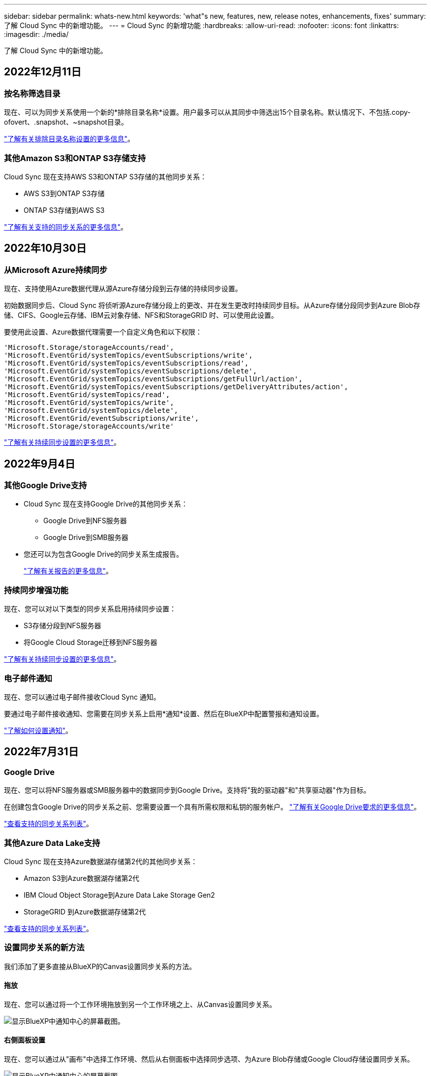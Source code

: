 ---
sidebar: sidebar 
permalink: whats-new.html 
keywords: 'what"s new, features, new, release notes, enhancements, fixes' 
summary: 了解 Cloud Sync 中的新增功能。 
---
= Cloud Sync 的新增功能
:hardbreaks:
:allow-uri-read: 
:nofooter: 
:icons: font
:linkattrs: 
:imagesdir: ./media/


[role="lead"]
了解 Cloud Sync 中的新增功能。



== 2022年12月11日



=== 按名称筛选目录

现在、可以为同步关系使用一个新的*排除目录名称*设置。用户最多可以从其同步中筛选出15个目录名称。默认情况下、不包括.copy-ofovert、.snapshot、~snapshot目录。

https://docs.netapp.com/us-en/cloud-manager-sync/task-creating-relationships.html#settings["了解有关排除目录名称设置的更多信息"]。



=== 其他Amazon S3和ONTAP S3存储支持

Cloud Sync 现在支持AWS S3和ONTAP S3存储的其他同步关系：

* AWS S3到ONTAP S3存储
* ONTAP S3存储到AWS S3


https://docs.netapp.com/us-en/cloud-manager-sync/reference-supported-relationships.html["了解有关支持的同步关系的更多信息"]。



== 2022年10月30日



=== 从Microsoft Azure持续同步

现在、支持使用Azure数据代理从源Azure存储分段到云存储的持续同步设置。

初始数据同步后、Cloud Sync 将侦听源Azure存储分段上的更改、并在发生更改时持续同步目标。从Azure存储分段同步到Azure Blob存储、CIFS、Google云存储、IBM云对象存储、NFS和StorageGRID 时、可以使用此设置。

要使用此设置、Azure数据代理需要一个自定义角色和以下权限：

[source, json]
----
'Microsoft.Storage/storageAccounts/read',
'Microsoft.EventGrid/systemTopics/eventSubscriptions/write',
'Microsoft.EventGrid/systemTopics/eventSubscriptions/read',
'Microsoft.EventGrid/systemTopics/eventSubscriptions/delete',
'Microsoft.EventGrid/systemTopics/eventSubscriptions/getFullUrl/action',
'Microsoft.EventGrid/systemTopics/eventSubscriptions/getDeliveryAttributes/action',
'Microsoft.EventGrid/systemTopics/read',
'Microsoft.EventGrid/systemTopics/write',
'Microsoft.EventGrid/systemTopics/delete',
'Microsoft.EventGrid/eventSubscriptions/write',
'Microsoft.Storage/storageAccounts/write'
----
https://docs.netapp.com/us-en/cloud-manager-sync/task-creating-relationships.html#settings["了解有关持续同步设置的更多信息"]。



== 2022年9月4日



=== 其他Google Drive支持

* Cloud Sync 现在支持Google Drive的其他同步关系：
+
** Google Drive到NFS服务器
** Google Drive到SMB服务器


* 您还可以为包含Google Drive的同步关系生成报告。
+
https://docs.netapp.com/us-en/cloud-manager-sync/task-managing-reports.html["了解有关报告的更多信息"]。





=== 持续同步增强功能

现在、您可以对以下类型的同步关系启用持续同步设置：

* S3存储分段到NFS服务器
* 将Google Cloud Storage迁移到NFS服务器


https://docs.netapp.com/us-en/cloud-manager-sync/task-creating-relationships.html#settings["了解有关持续同步设置的更多信息"]。



=== 电子邮件通知

现在、您可以通过电子邮件接收Cloud Sync 通知。

要通过电子邮件接收通知、您需要在同步关系上启用*通知*设置、然后在BlueXP中配置警报和通知设置。

https://docs.netapp.com/us-en/cloud-manager-sync/task-managing-relationships.html#setting-up-notifications["了解如何设置通知"]。



== 2022年7月31日



=== Google Drive

现在、您可以将NFS服务器或SMB服务器中的数据同步到Google Drive。支持将"我的驱动器"和"共享驱动器"作为目标。

在创建包含Google Drive的同步关系之前、您需要设置一个具有所需权限和私钥的服务帐户。 https://docs.netapp.com/us-en/cloud-manager-sync/reference-requirements.html#google-drive["了解有关Google Drive要求的更多信息"]。

https://docs.netapp.com/us-en/cloud-manager-sync/reference-supported-relationships.html["查看支持的同步关系列表"]。



=== 其他Azure Data Lake支持

Cloud Sync 现在支持Azure数据湖存储第2代的其他同步关系：

* Amazon S3到Azure数据湖存储第2代
* IBM Cloud Object Storage到Azure Data Lake Storage Gen2
* StorageGRID 到Azure数据湖存储第2代


https://docs.netapp.com/us-en/cloud-manager-sync/reference-supported-relationships.html["查看支持的同步关系列表"]。



=== 设置同步关系的新方法

我们添加了更多直接从BlueXP的Canvas设置同步关系的方法。



==== 拖放

现在、您可以通过将一个工作环境拖放到另一个工作环境之上、从Canvas设置同步关系。

image:https://raw.githubusercontent.com/NetAppDocs/cloud-manager-sync/main/media/screenshot-enable-drag-and-drop.png["显示BlueXP中通知中心的屏幕截图。"]



==== 右侧面板设置

现在、您可以通过从"画布"中选择工作环境、然后从右侧面板中选择同步选项、为Azure Blob存储或Google Cloud存储设置同步关系。

image:https://raw.githubusercontent.com/NetAppDocs/cloud-manager-sync/main/media/screenshot-enable-panel.png["显示BlueXP中通知中心的屏幕截图。"]



== 2022年7月3日



=== 支持Azure Data Lake存储第2代

现在、您可以将NFS服务器或SMB服务器中的数据同步到Azure Data Lake Storage Gen2。

在创建包含Azure数据湖的同步关系时、您需要为Cloud Sync 提供存储帐户连接字符串。它必须是常规连接字符串、而不是共享访问签名(SAS)。

https://docs.netapp.com/us-en/cloud-manager-sync/reference-supported-relationships.html["查看支持的同步关系列表"]。



=== 从Google Cloud Storage持续同步

现在支持从源Google Cloud Storage存储分段到云存储目标的持续同步设置。

初始数据同步后、Cloud Sync 将侦听源Google Cloud存储分段上的更改、并在发生更改时持续同步目标。从Google Cloud存储分段同步到S3、Google Cloud Storage、Azure Blob存储、StorageGRID 或IBM存储时、可以使用此设置。

要使用此设置、与数据代理关联的服务帐户需要以下权限：

[source, json]
----
- pubsub.subscriptions.consume
- pubsub.subscriptions.create
- pubsub.subscriptions.delete
- pubsub.subscriptions.list
- pubsub.topics.attachSubscription
- pubsub.topics.create
- pubsub.topics.delete
- pubsub.topics.list
- pubsub.topics.setIamPolicy
- storage.buckets.update
----
https://docs.netapp.com/us-en/cloud-manager-sync/task-creating-relationships.html#settings["了解有关持续同步设置的更多信息"]。



=== 全新Google Cloud区域支持

Cloud Sync 数据代理现在在以下Google Cloud地区受支持：

* 哥伦布(美国-东5)
* 达拉斯(美国-南1)
* 马德里(欧洲-西南1)
* 米兰(欧洲-西部8)
* 巴黎(欧洲-西部9)




=== 新的Google Cloud计算机类型

Google Cloud中数据代理的默认计算机类型现在为n2-standard-4。



== 2022年6月6日



=== 持续同步

通过新设置、您可以持续将源S3存储分段中的更改同步到目标。

初始数据同步后、Cloud Sync 将侦听源S3存储分段上的更改、并在发生更改时持续同步目标。无需按计划间隔重新扫描源。只有在从S3存储分段同步到S3、Google Cloud Storage、Azure Blob Storage、StorageGRID 或IBM存储时、此设置才可用。

请注意、与数据代理关联的IAM角色需要以下权限才能使用此设置：

[source, json]
----
"s3:GetBucketNotification",
"s3:PutBucketNotification"
----
这些权限会自动添加到您创建的任何新数据代理中。

https://docs.netapp.com/us-en/cloud-manager-sync/task-creating-relationships.html#settings["了解有关持续同步设置的更多信息"]。



=== 显示所有ONTAP 卷

现在、在创建同步关系时、Cloud Sync 将显示源Cloud Volumes ONTAP 系统、内部ONTAP 集群或ONTAP 文件系统上的所有卷。

以前、Cloud Sync 只会显示与选定协议匹配的卷。此时将显示所有卷、但与选定协议不匹配或没有共享或导出的任何卷都将灰显且不可选。



=== 正在将标记复制到Azure Blob

在创建Azure Blob作为目标的同步关系时、现在可以使用Cloud Sync 将标记复制到Azure Blob容器：

* 在*设置*页面上、您可以使用*为对象复制*设置将标记从源复制到Azure Blob容器。除了复制元数据之外、还需要执行此操作。
* 在*标记/元数据*页面上、您可以指定要在复制到Azure Blob容器的对象上设置的Blob索引标记。以前、您只能指定关系元数据。


如果Azure Blob是目标、而源是Azure Blob或与S3兼容的端点(S3、StorageGRID 或IBM云对象存储)、则支持这些选项。



== 2022年5月1日



=== 同步超时

现在、可以为同步关系使用新的*同步超时*设置。通过此设置、您可以定义在指定的小时数或天数内未完成数据同步时、Cloud Sync 是否应取消数据同步。

https://docs.netapp.com/us-en/cloud-manager-sync/task-managing-relationships.html#changing-the-settings-for-a-sync-relationship["了解有关更改同步关系设置的更多信息"]。



=== 通知

现在、可以为同步关系使用新的*通知*设置。通过此设置、您可以选择是否在BlueXP的通知中心中接收Cloud Sync 通知。您可以为成功的数据同步、失败的数据同步和已取消的数据同步启用通知。

image:https://raw.githubusercontent.com/NetAppDocs/cloud-manager-sync/main/media/screenshot-notification-center.png["显示BlueXP中通知中心的屏幕截图。"]

https://docs.netapp.com/us-en/cloud-manager-sync/task-managing-relationships.html#changing-the-settings-for-a-sync-relationship["了解有关更改同步关系设置的更多信息"]。



== 2022 年 4 月 3 日



=== 数据代理组增强功能

我们对数据代理组进行了多项增强：

* 现在，您可以将数据代理移动到新的或现有的组。
* 现在，您可以更新数据代理的代理配置。
* 最后，您还可以删除数据代理组。


https://docs.netapp.com/us-en/cloud-manager-sync/task-managing-data-brokers.html["了解如何管理数据代理组"]。



=== 信息板筛选器

现在，您可以筛选 " 同步信息板 " 的内容，以便更轻松地查找与特定状态匹配的同步关系。例如，您可以筛选状态为失败的同步关系

image:https://raw.githubusercontent.com/NetAppDocs/cloud-manager-sync/main/media/screenshot-sync-filter.png["显示信息板顶部按同步筛选状态选项的屏幕截图。"]



== 2022 年 3 月 3 日



=== 在信息板中排序

现在，您可以按同步关系名称对信息板进行排序。

image:https://raw.githubusercontent.com/NetAppDocs/cloud-manager-sync/main/media/screenshot-sync-sort.png["显示信息板中提供的按名称排序选项的屏幕截图。"]



=== 增强了 Data sense 集成功能

在上一版本中，我们引入了 Cloud Sync 与 Cloud Data sense 的集成。在此更新中，我们简化了创建同步关系的过程，从而增强了集成能力。从 Cloud Data sense 启动数据同步后，所有源信息都包含在一个步骤中，只需输入几个关键详细信息即可。

image:https://raw.githubusercontent.com/NetAppDocs/cloud-manager-sync/main/media/screenshot-sync-data-sense.png["一个屏幕截图，显示直接从 Cloud Data sense 启动新同步后显示的 \"Data sense Integration\" 页面。"]



== 2022 年 2 月 6 日



=== 数据代理组的增强功能

我们通过强调数据代理 _groups_来 改变您与数据代理的交互方式。

例如，在创建新的同步关系时，您可以选择要用于该关系的数据代理 _group_ ，而不是特定的数据代理。

image:https://raw.githubusercontent.com/NetAppDocs/cloud-manager-sync/main/media/screenshot-sync-select-data-broker-group.png["Sync Relationship 向导的屏幕截图，其中显示了数据代理组选择。"]

在 * 管理数据代理 * 选项卡中，我们还会显示数据代理组正在管理的同步关系的数量。

image:https://raw.githubusercontent.com/NetAppDocs/cloud-manager-sync/main/media/screenshot-sync-group-relationships.png["\" 管理数据代理 \" 页面的屏幕截图，其中显示了数据代理组以及有关该组的详细信息，包括其管理的关系数。"]



=== 下载 PDF 报告

现在，您可以下载报告的 PDF 。

https://docs.netapp.com/us-en/cloud-manager-sync/task-managing-reports.html["了解有关报告的更多信息"]。



== 2022 年 1 月 2 日



=== 新的框同步关系

支持两种新的同步关系：

* Azure NetApp Files 对应的方框
* Amazon FSX for ONTAP 对应的框


link:reference-supported-relationships.html["查看支持的同步关系列表"]。



=== 关系名称

现在，您可以为每个同步关系提供一个有意义的名称，以便更轻松地确定每个关系的用途。您可以在创建关系时以及之后的任何时间添加此名称。

image:screenshot-sync-relationship-edit-name.png["同步关系的屏幕截图，显示关系名称旁边的编辑按钮。"]



=== S3 专用链路

在与 Amazon S3 同步数据时，您可以选择是否使用 S3 专用链路。当数据代理将数据从源复制到目标时，它将通过专用链路。

请注意，与数据代理关联的 IAM 角色需要以下权限才能使用此功能：

[source, json]
----
"ec2:DescribeVpcEndpoints"
----
此权限会自动添加到您创建的任何新数据代理中。



=== Glacier 即时检索

现在，如果 Amazon S3 是同步关系中的目标，您可以选择 _Glacier 即时检索 _ 存储类。



=== 从对象存储到 SMB 共享的 ACL

现在， Cloud Sync 支持将 ACL 从对象存储复制到 SMB 共享。以前，我们仅支持将 ACL 从 SMB 共享复制到对象存储。



=== SFTP 到 S3

现在，可以在用户界面中创建从 SFTP 到 Amazon S3 的同步关系。此同步关系以前仅支持 API 。



=== 表视图增强功能

我们重新设计了信息板上的表视图，以便于使用。如果单击 * 更多信息 * ， Cloud Sync 将筛选信息板，以显示有关该特定关系的更多信息。

image:screenshot-sync-table.png["信息板中表视图的屏幕截图。"]



=== 支持 Jarkarta 地区

Cloud Sync 现在支持在 AWS 亚太地区（雅加达）部署数据代理。



== 2021 年 11 月 28 日



=== 从 SMB 到对象存储的 ACL

现在，在设置从源 SMB 共享到对象存储的同步关系时， Cloud Sync 可以复制访问控制列表（ ACL ）（ ONTAP S3 除外）。

Cloud Sync 不支持将 ACL 从对象存储复制到 SMB 共享。

link:task-copying-acls.html["了解如何从 SMB 共享复制 ACL"]。



=== 更新许可证

现在，您可以更新已扩展的 Cloud Sync 许可证。

如果您延长了从 NetApp 购买的 Cloud Sync 许可证，则可以重新添加此许可证以刷新到期日期。

link:task-licensing.html#update-a-license["了解如何更新许可证"]。



=== 更新框凭据

现在，您可以更新现有同步关系的 Box 凭据。

link:task-managing-relationships.html["了解如何更新凭据"]。



== 2021 年 10 月 31 日



=== 盒装支持

现在， Cloud Sync 用户界面中提供了盒式支持预览功能。

Box 可以是多种类型的同步关系中的源或目标。 link:reference-supported-relationships.html["查看支持的同步关系列表"]。



=== 创建日期设置

如果 SMB 服务器是源服务器，则可以使用名为 _Date Created_ 的新同步关系设置来同步在特定日期之后，特定日期之前或在特定时间范围之间创建的文件。

link:task-managing-relationships.html["了解有关 Cloud Sync 设置的更多信息"]。



== 2021 年 10 月 4 日



=== 额外的箱体支持

Cloud Sync 现在支持的其他同步关系 https://www.box.com/home["框中"^] 使用 Cloud Sync API 时：

* Amazon S3 收箱
* IBM Cloud Object Storage to Box
* StorageGRID 到框
* NFS 服务器的复选框
* SMB 服务器


link:api-sync.html["了解如何使用 API 设置同步关系"]。



=== 报告 SFTP 路径

您现在可以： link:task-managing-reports.html["创建报告"] 用于 SFTP 路径。



== 2021 年 9 月 2 日



=== 支持适用于 ONTAP 的 FSX

现在，您可以将数据同步到 Amazon FSX for ONTAP 文件系统或从 Amazon FSX 文件系统同步数据。

* https://docs.netapp.com/us-en/cloud-manager-fsx-ontap/start/concept-fsx-aws.html["了解适用于 ONTAP 的 Amazon FSX"^]
* link:reference-requirements.html["查看支持的同步关系"]
* link:task-creating-relationships.html["了解如何为适用于 ONTAP 的 Amazon FSX 创建同步关系"]




== 2021 年 8 月 1 日



=== 更新凭据

现在，您可以通过 Cloud Sync 使用现有同步关系中源或目标的最新凭据更新数据代理。

如果安全策略要求您定期更新凭据，此增强功能将很有帮助。 link:task-managing-relationships.html["了解如何更新凭据"]。

image:screenshot_sync_update_credentials.png["一个屏幕截图，显示同步关系页面上源或目标名称下的更新凭据选项。"]



=== 对象存储目标的标记

现在，在创建同步关系时，您可以在同步关系中向对象存储目标添加标记。

Amazon S3 ， Azure Blob ， Google Cloud Storage ， IBM Cloud Object Storage 和 StorageGRID 支持添加标记。

image:screenshot_sync_tags.png["一个屏幕截图，显示了工作环境向导中的页面，通过该页面，您可以向关系中的对象存储目标添加关系标记。"]



=== 支持 Box

Cloud Sync 现在支持 https://www.box.com/home["框中"^] 在使用 Cloud Sync API 时，作为与 Amazon S3 ， StorageGRID 和 IBM 云对象存储的同步关系中的源。

link:api-sync.html["了解如何使用 API 设置同步关系"]。



=== 用于 Google Cloud 中数据代理的公有 IP

在 Google Cloud 中部署数据代理时，您现在可以选择是为虚拟机实例启用还是禁用公有 IP 地址。

link:task-installing-gcp.html["了解如何在 Google Cloud 中部署数据代理"]。



=== 适用于 Azure NetApp Files 的双协议卷

在为 Azure NetApp Files 选择源卷或目标卷时，无论您为同步关系选择哪种协议， Cloud Sync 现在都会显示双协议卷。



== 2021 年 7 月 7 日



=== ONTAP S3 存储和 Google 云存储

现在， Cloud Sync 支持通过用户界面在 ONTAP S3 存储和 Google 云存储分段之间建立同步关系。

link:reference-supported-relationships.html["查看支持的同步关系列表"]。



=== 对象元数据标记

现在，在创建同步关系并启用设置时， Cloud Sync 可以在基于对象的存储之间复制对象元数据和标记。

link:task-creating-relationships.html#settings["了解有关 " 复制对象 " 设置的更多信息"]。



=== 支持 HashiCorp 存储

现在，您可以通过使用 Google Cloud 服务帐户进行身份验证来设置数据代理，以便从外部 HashiCorp Vault 访问凭据。

link:task-external-vault.html["了解有关将 HashiCorp Vault 与数据代理结合使用的更多信息"]。



=== 为 S3 存储分段定义标记或元数据

现在，在设置与 Amazon S3 存储分段的同步关系时，您可以通过同步关系向导定义要保存在目标 S3 存储分段中对象上的标记或元数据。

标记选项以前是同步关系设置的一部分。



== 2021 年 6 月 7 日



=== Google Cloud 中的存储类

如果 Google Cloud Storage 存储分段是同步关系中的目标，您现在可以选择要使用的存储类。Cloud Sync 支持以下存储类：

* 标准
* 近线
* 冷线
* 归档




== 2021 年 5 月 2 日



=== 报告中存在错误

现在，您可以查看在报告中发现的错误，并且可以删除上一个报告或所有报告。

link:task-managing-reports.html["了解有关创建和查看报告以调整配置的更多信息"]。



=== 比较属性

现在，每个同步关系都有一个新的 * 比较依据 * 设置。

通过此高级设置，您可以选择 Cloud Sync 在确定文件或目录是否已更改并应重新同步时是否应比较某些属性。

link:task-managing-relationships.html#changing-the-settings-for-a-sync-relationship["了解有关更改同步关系设置的更多信息"]。



== 2021 年 4 月 11 日



=== 独立 Cloud Sync 服务已停用

独立的 Cloud Sync 服务已停用。现在、您应直接从BlueXP访问Cloud Sync 、在该位置、所有相同的特性和功能均可用。

登录到BlueXP后、您可以切换到顶部的"同步"选项卡并查看您的关系、就像以前一样。



=== Google Cloud 分段用于不同项目

在设置同步关系时，如果您为数据代理的服务帐户提供了所需的权限，则可以从不同项目中的 Google Cloud 存储分段中进行选择。

link:task-installing-gcp.html["了解如何设置服务帐户"]。



=== Google Cloud Storage 和 S3 之间的元数据

现在， Cloud Sync 可在 Google 云存储和 S3 提供程序（ AWS S3 ， StorageGRID 和 IBM 云对象存储）之间复制元数据。



=== 重新启动数据代理

现在，您可以从 Cloud Sync 重新启动数据代理。

image:screenshot_sync_restart_data_broker.gif["显示 \" 管理数据代理 \" 页面中的 \" 重新启动数据代理 \" 操作的屏幕截图。"]



=== 未运行最新版本时的消息

现在， Cloud Sync 可以确定数据代理何时未运行最新软件版本。此消息有助于确保您获得最新的特性和功能。

image:screenshot_sync_warning.gif["在信息板上查看数据代理时显示警告的屏幕截图。"]
